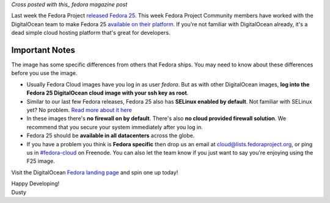 
.. Fedora 25 available in DigitalOcean
.. ===================================

*Cross posted with this_ fedora magazine post*

.. _this: https://fedoramagazine.org/fedora-25-available-digitalocean/

Last week the Fedora Project `released Fedora 25`_. This week Fedora
Project Community members have worked with the 
DigitalOcean team to make Fedora 25 `available on their platform`_.
If you're not familiar with DigitalOcean already, it's a dead simple 
cloud hosting platform that's great for developers.

.. _released Fedora 25: https://fedoramagazine.org/fedora-25-released/
.. _available on their platform: https://www.digitalocean.com/

Important Notes
---------------

The image has some specific differences from others that Fedora ships.
You may need to know about these differences before you use the image.

- Usually Fedora Cloud images have you log in as user *fedora*. But as with other
  DigitalOcean images, **log into the Fedora 25 DigitalOcean cloud image with your 
  ssh key as root**.
- Similar to our last few Fedora releases, Fedora 25 also has 
  **SELinux enabled by default**. Not familiar with SELinux yet? No
  problem. `Read more about it here`_
- In these images there's **no firewall on by default**. There's also 
  **no cloud provided firewall solution**. We recommend that you secure
  your system immediately after you log in.
- Fedora 25 should be **available in all datacenters** across the globe.
- If you have a
  problem you think is **Fedora specific** then drop us an email at
  cloud@lists.fedoraproject.org, or ping us in `#fedora-cloud`_ on Freenode.
  You can also let the team know if you just want to say you're
  enjoying using the F25 image.

.. _Read more about it here: https://fedoraproject.org/wiki/SELinux
.. _#fedora-cloud: https://webchat.freenode.net/?channels=#fedora-cloud

Visit the DigitalOcean `Fedora landing page`_ and spin one up today!

.. _Fedora landing page: https://www.digitalocean.com/features/linux-distribution/fedora/


| Happy Developing!
| Dusty
